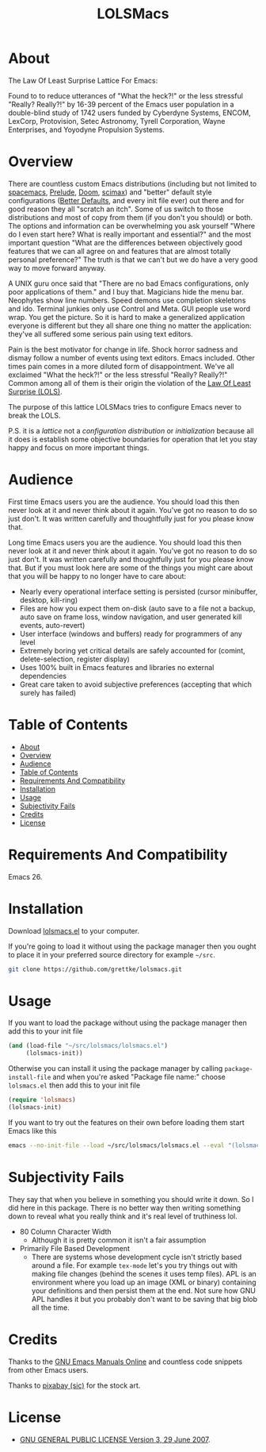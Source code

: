 #+title: LOLSMacs

[[file:/logo.png]]

* About
:properties:
:ID:       org_gcr_2019-03-06T17-15-24-06-00_cosmicality:B5FB31EA-EA25-4675-90B0-AE0167BAE092
:end:

The Law Of Least Surprise Lattice For Emacs:

Found to to reduce utterances of "What the heck?!" or the less stressful "Really? Really?!" by 16-39 percent of the Emacs user population in a double-blind study of 1742 users funded by Cyberdyne Systems, ENCOM, LexCorp, Protovision, Setec Astronomy, Tyrell Corporation, Wayne Enterprises, and Yoyodyne Propulsion Systems.

* Overview

There are countless custom Emacs distributions (including but not limited to [[http://spacemacs.org/][spacemacs]], [[https://github.com/bbatsov/prelude][Prelude]], [[https://github.com/hlissner/doom-emacs][Doom]], [[https://github.com/jkitchin/scimax][scimax]]) and "better" default style configurations ([[https://github.com/technomancy/better-defaults][Better Defaults]], and every init file ever) out there and for good reason they all "scratch an itch". Some of us switch to those distributions and most of copy from them (if you don't you should) or both. The options and information can be overwhelming you ask yourself "Where do I even start here? What is really important and essential?" and the most important question "What are the differences between objectively good features that we can all agree on and features that are almost totally personal preference?" The truth is that we can't but we do have a very good way to move forward anyway.

A UNIX guru once said that "There are no bad Emacs configurations, only poor applications of them." and I buy that. Magicians hide the menu bar. Neophytes show line numbers. Speed demons use completion skeletons and ido. Terminal junkies only use Control and Meta. GUI people use word wrap. You get the picture. So it is hard to make a generalized application everyone is different but they all share one thing no matter the application: they've all suffered some serious pain using text editors.

Pain is the best motivator for change in life. Shock horror sadness and dismay follow a number of events using text editors. Emacs included. Other times pain comes in a more diluted form of disappointment. We've all exclaimed "What the heck?!" or the less stressful "Really? Really?!" Common among all of them is their origin the violation of the [[https://en.wikipedia.org/wiki/Principle_of_least_astonishment][Law Of Least Surprise (LOLS)]].

The purpose of this lattice LOLSMacs tries to configure Emacs never to break the LOLS.

P.S. it is a /lattice/ not a /configuration/ /distribution/ or /initialization/ because all it does is establish some objective boundaries for operation that let you stay happy and focus on more important things.

* Audience

First time Emacs users you are the audience. You should load this then never look at it and never think about it again. You've got no reason to do so just don't. It was written carefully and thoughtfully just for you please know that.

Long time Emacs users you are the audience. You should load this then never look at it and never think about it again. You've got no reason to do so just don't. It was written carefully and thoughtfully just for you please know that. But if you must look here are some of the things you might care about that you will be happy to no longer have to care about:

- Nearly every operational interface setting is persisted (cursor minibuffer, desktop, kill-ring)
- Files are how you expect them on-disk (auto save to a file not a backup, auto save on frame loss, window navigation, and user generated kill events, auto-revert)
- User interface (windows and buffers) ready for programmers of any level
- Extremely boring yet critical details are safely accounted for (comint, delete-selection, register display)
- Uses 100% built in Emacs features and libraries no external dependencies
- Great care taken to avoid subjective preferences (accepting that which surely has failed)

* Table of Contents
:PROPERTIES:
:toc:      all
:END:
-  [[#about][About]]
-  [[#overview][Overview]]
-  [[#audience][Audience]]
-  [[#table-of-contents][Table of Contents]]
-  [[#requirements-and-compatibility][Requirements And Compatibility]]
-  [[#installation][Installation]]
-  [[#usage][Usage]]
-  [[#subjectivity-fails][Subjectivity Fails]]
-  [[#credits][Credits]]
-  [[#license][License]]

* Requirements And Compatibility

Emacs 26.

* Installation

Download [[https://github.com/grettke/lolsmacs/blob/master/lolsmacs.el][lolsmacs.el]] to your computer.

If you're going to load it without using the package manager then you ought to place it in your preferred source directory for example =~/src=.

#+BEGIN_SRC sh
git clone https://github.com/grettke/lolsmacs.git
#+END_SRC

* Usage

If you want to load the package without using the package manager then add this to your init file

#+BEGIN_SRC emacs-lisp
(and (load-file "~/src/lolsmacs/lolsmacs.el")
     (lolsmacs-init))
#+END_SRC

Otherwise you can install it using the package manager by calling ~package-install-file~ and when you're asked "Package file name:" choose =lolsmacs.el= then add this to your init file

#+BEGIN_SRC emacs-lisp
(require 'lolsmacs)
(lolsmacs-init)
#+END_SRC

If you want to try out the features on their own before loading them start Emacs like this

#+BEGIN_SRC sh
emacs --no-init-file --load ~/src/lolsmacs/lolsmacs.el --eval "(lolsmacs-init)" &
#+END_SRC

* Subjectivity Fails

They say that when you believe in something you should write it down. So I did
here in this package. There is no better way then writing something down to
reveal what you really think and it's real level of truthiness lol.

- 80 Column Character Width
  - Although it is pretty common it isn't a fair assumption
- Primarily File Based Development
  - There are systems whose development cycle isn't strictly based around a
    file. For example ~tex-mode~ let's you try things out with making file
    changes (behind the scenes it uses temp files). APL is an environment where
    you load up an image (XML or binary) containing your definitions and then
    persist them at the end. Not sure how GNU APL handles it but you probably
    don't want to be saving that big blob all the time.

* Credits

Thanks to the [[https://www.gnu.org/software/emacs/manual/][GNU Emacs Manuals Online]] and countless code snippets from other Emacs users.

Thanks to [[https://pixabay.com/][pixabay (sic)]] for the stock art.

* License
:properties:
:ID:       org_gcr_2019-03-06T17-15-24-06-00_cosmicality:E4196C89-DA78-44C7-9734-B9F37726F02A
:end:

- [[./LICENSE][GNU GENERAL PUBLIC LICENSE Version 3, 29 June 2007]].


